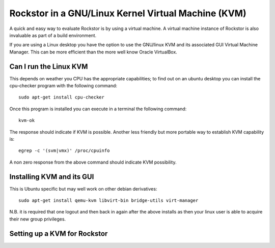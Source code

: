 Rockstor in a GNU/Linux Kernel Virtual Machine (KVM)
====================================================
A quick and easy way to evaluate Rockstor is by using a virtual machine. A virtual machine instance of Rockstor is also invaluable as part of a build environment.

If you are using a Linux desktop you have the option to use the GNU/linux KVM and its associated GUI Virtual Machine Manager.  This can be more efficient than the more well know Oracle VirtualBox.

Can I run the Linux KVM
-----------------------
This depends on weather you CPU has the appropriate capabilities; to find out on an ubuntu desktop you can install the cpu-checker program with the following command::

    sudo apt-get install cpu-checker

Once this program is installed you can execute in a terminal the following command::

    kvm-ok

The response should indicate if KVM is possible. Another less friendly but more portable way to establish KVM capability is::

    egrep -c '(svm|vmx)' /proc/cpuinfo

A non zero response from the above command should indicate KVM possibility.

Installing KVM and its GUI
--------------------------
This is Ubuntu specific but may well work on other debian derivatives::

    sudo apt-get install qemu-kvm libvirt-bin bridge-utils virt-manager

N.B. it is required that one logout and then back in again after the above installs as then your linux user is able to acquire their new group privileges.

Setting up a KVM for Rockstor
-----------------------------






